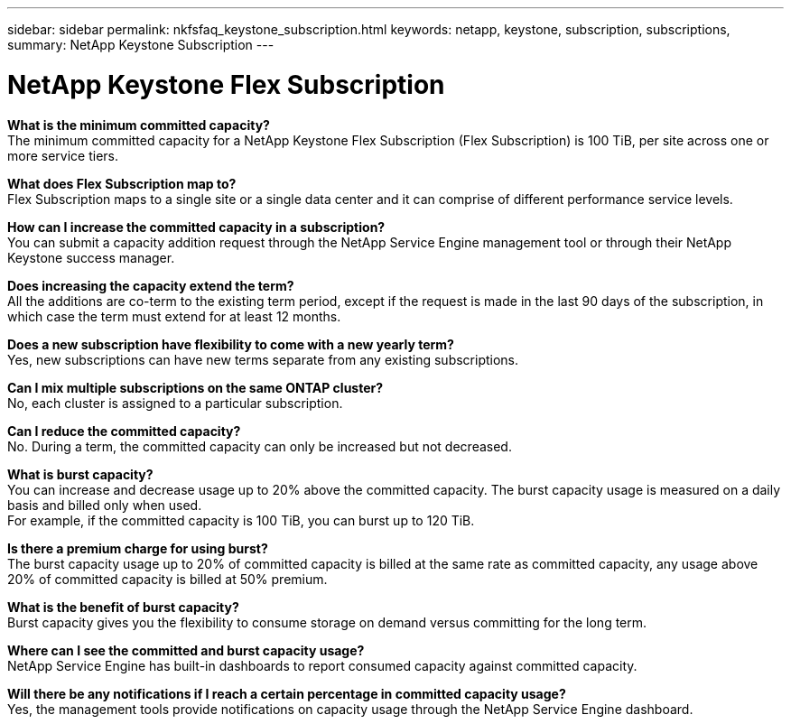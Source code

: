 ---
sidebar: sidebar
permalink: nkfsfaq_keystone_subscription.html
keywords: netapp, keystone, subscription, subscriptions,
summary: NetApp Keystone Subscription
---

= NetApp Keystone Flex Subscription
:hardbreaks:
:nofooter:
:icons: font
:linkattrs:
:imagesdir: ./media/

//
// This file was created with NDAC Version 2.0 (August 17, 2020)
//
// 2020-10-08 17:15:36.922050
//

[.lead]
*What is the minimum committed capacity?*
The minimum committed capacity for a NetApp Keystone Flex Subscription (Flex Subscription) is 100 TiB, per site across one or more service tiers.

*What does Flex Subscription map to?*
Flex Subscription maps to a single site or a single data center and it can comprise of different performance service levels.

*How can I increase the committed capacity in a subscription?*
You can submit a capacity addition request through the NetApp Service Engine management tool or through their NetApp Keystone success manager.

*Does increasing the capacity extend the term?*
All the additions are co-term to the existing term period, except if the request is made in the last 90 days of the subscription, in which case the term must extend for at least 12 months.

*Does a new subscription have flexibility to come with a new yearly term?*
Yes, new subscriptions can have new terms separate from any existing subscriptions.

*Can I mix multiple subscriptions on the same ONTAP cluster?*
No, each cluster is assigned to a particular subscription.

*Can I reduce the committed capacity?*
No. During a term, the committed capacity can only be increased but not decreased.

*What is burst capacity?*
You can increase and decrease usage up to 20% above the committed capacity. The burst capacity usage is measured on a daily basis and billed only when used.
For example, if the committed capacity is 100 TiB, you can burst up to 120 TiB.

*Is there a premium charge for using burst?*
The burst capacity usage up to 20% of committed capacity is billed at the same rate as committed capacity, any usage above 20% of committed capacity is billed at 50% premium.

*What is the benefit of burst capacity?*
Burst capacity gives you the flexibility to consume storage on demand versus committing for the long term.

*Where can I see the committed and burst capacity usage?*
NetApp Service Engine has built-in dashboards to report consumed capacity against committed capacity.

*Will there be any notifications if I reach a certain percentage in committed capacity usage?*
Yes, the management tools provide notifications on capacity usage through the NetApp Service Engine dashboard.
